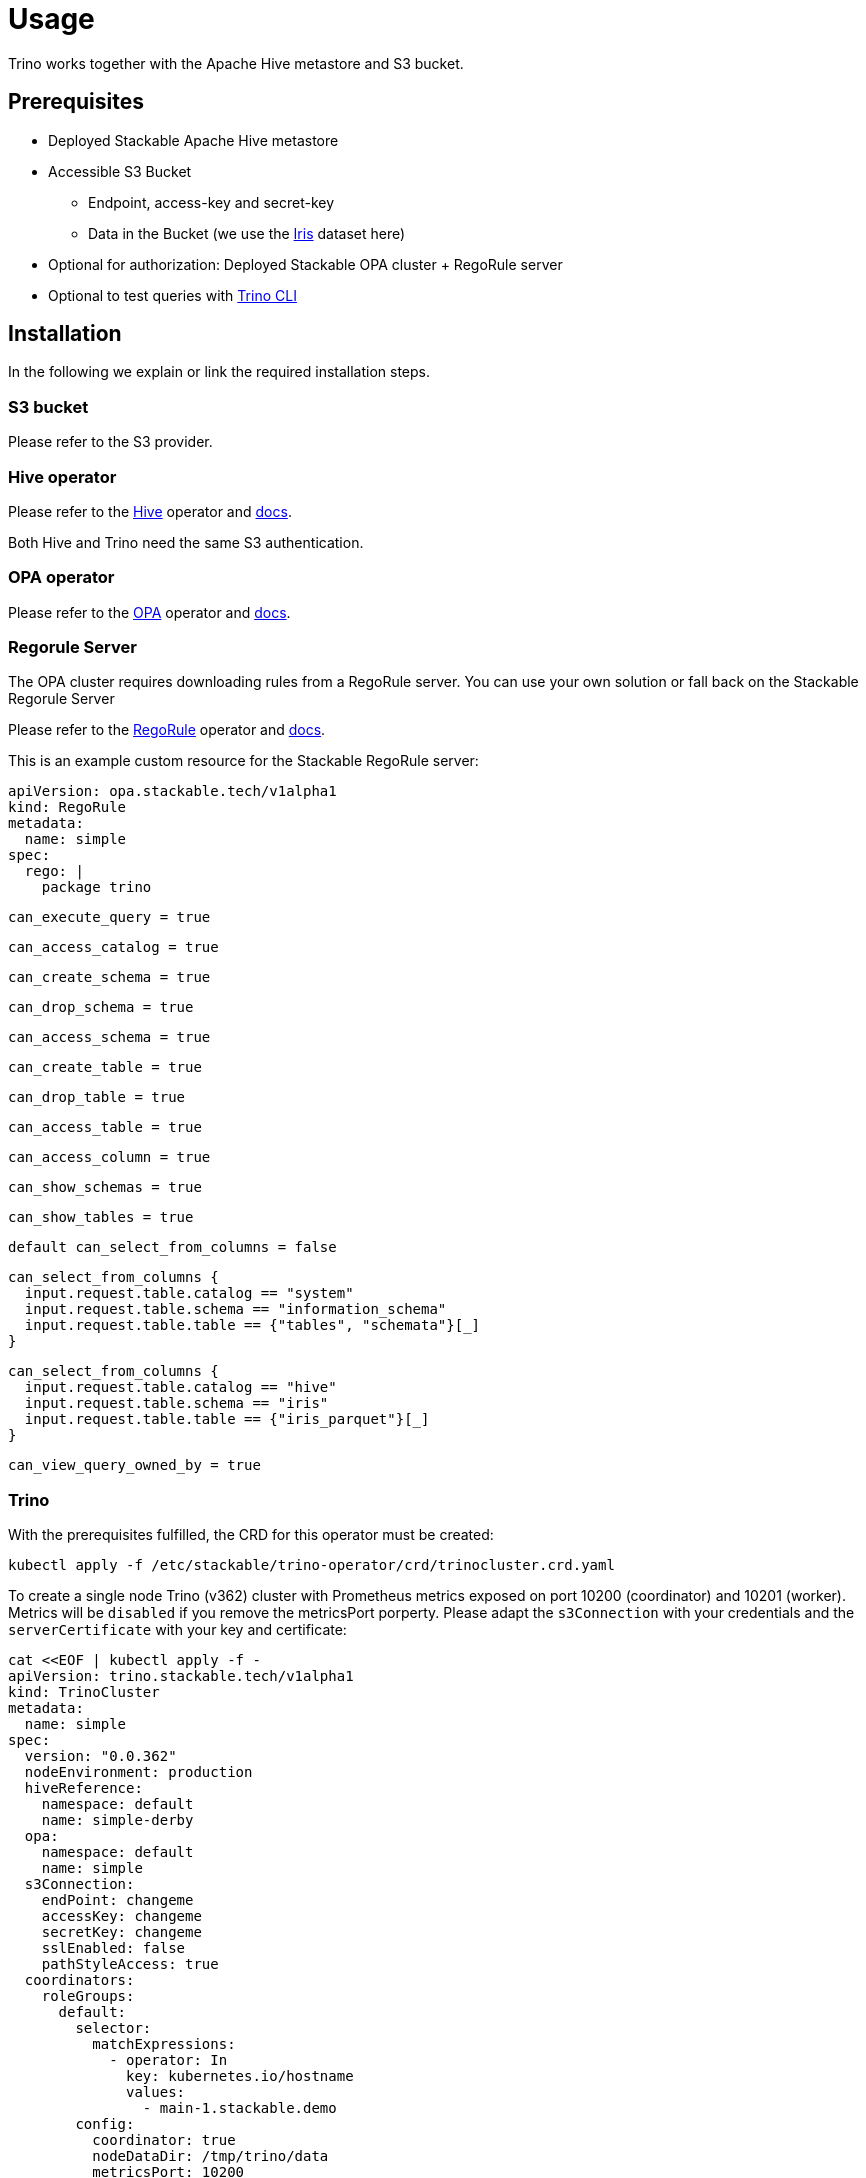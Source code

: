 = Usage

Trino works together with the Apache Hive metastore and S3 bucket.

== Prerequisites

* Deployed Stackable Apache Hive metastore
* Accessible S3 Bucket
    ** Endpoint, access-key and secret-key
    ** Data in the Bucket (we use the https://archive.ics.uci.edu/ml/datasets/iris[Iris] dataset here)
* Optional for authorization: Deployed Stackable OPA cluster + RegoRule server
* Optional to test queries with https://repo.stackable.tech/#browse/browse:packages:trino-cli%2Ftrino-cli-363-executable.jar[Trino CLI]

== Installation

In the following we explain or link the required installation steps.

=== S3 bucket

Please refer to the S3 provider.

=== Hive operator

Please refer to the https://github.com/stackabletech/hive-operator[Hive] operator and https://docs.stackable.tech/home/index.html[docs].

Both Hive and Trino need the same S3 authentication.

=== OPA operator

Please refer to the https://github.com/stackabletech/opa-operator[OPA] operator and https://docs.stackable.tech/home/index.html[docs].

=== Regorule Server

The OPA cluster requires downloading rules from a RegoRule server. You can use your own solution or fall back on the Stackable Regorule Server

Please refer to the https://github.com/stackabletech/regorule-operator[RegoRule] operator and https://docs.stackable.tech/home/index.html[docs].

This is an example custom resource for the Stackable RegoRule server:

    apiVersion: opa.stackable.tech/v1alpha1
    kind: RegoRule
    metadata:
      name: simple
    spec:
      rego: |
        package trino

        can_execute_query = true

        can_access_catalog = true

        can_create_schema = true

        can_drop_schema = true

        can_access_schema = true

        can_create_table = true

        can_drop_table = true

        can_access_table = true

        can_access_column = true

        can_show_schemas = true

        can_show_tables = true

        default can_select_from_columns = false

        can_select_from_columns {
          input.request.table.catalog == "system"
          input.request.table.schema == "information_schema"
          input.request.table.table == {"tables", "schemata"}[_]
        }

        can_select_from_columns {
          input.request.table.catalog == "hive"
          input.request.table.schema == "iris"
          input.request.table.table == {"iris_parquet"}[_]
        }

        can_view_query_owned_by = true



=== Trino

With the prerequisites fulfilled, the CRD for this operator must be created:

    kubectl apply -f /etc/stackable/trino-operator/crd/trinocluster.crd.yaml

To create a single node Trino (v362) cluster with Prometheus metrics exposed on port 10200 (coordinator) and 10201 (worker). Metrics will be `disabled` if you remove the metricsPort porperty. Please adapt the `s3Connection` with your credentials and the `serverCertificate` with your key and certificate:

    cat <<EOF | kubectl apply -f -
    apiVersion: trino.stackable.tech/v1alpha1
    kind: TrinoCluster
    metadata:
      name: simple
    spec:
      version: "0.0.362"
      nodeEnvironment: production
      hiveReference:
        namespace: default
        name: simple-derby
      opa:
        namespace: default
        name: simple
      s3Connection:
        endPoint: changeme
        accessKey: changeme
        secretKey: changeme
        sslEnabled: false
        pathStyleAccess: true
      coordinators:
        roleGroups:
          default:
            selector:
              matchExpressions:
                - operator: In
                  key: kubernetes.io/hostname
                  values:
                    - main-1.stackable.demo
            config:
              coordinator: true
              nodeDataDir: /tmp/trino/data
              metricsPort: 10200
              httpServerHttpPort: 8080
              httpServerHttpsPort: 8443
              javaHome: /usr/lib/jvm/java-11-openjdk-amd64/
              passwordFileContent: |
                alice:$2y$10$HcCa4k9v2DRrD/g7e5vEz.Bk.1xg00YTEHOZjPX7oK3KqMSt2xT8W
                bob:$2y$10$xVRXtYZnYuQu66SmruijPO8WHFM/UK5QPHTr.Nzf4JMcZSqt3W.2.
                admin:$2y$10$89xReovvDLacVzRGpjOyAOONnayOgDAyIS2nW9bs5DJT98q17Dy5i
              serverCertificate: |
                -----BEGIN PRIVATE KEY-----
                some_key
                -----END PRIVATE KEY-----
                -----BEGIN CERTIFICATE-----
                some_certificate
                -----END CERTIFICATE-----
      workers:
        roleGroups:
          default:
            selector:
              matchExpressions:
                - operator: In
                  key: kubernetes.io/hostname
                  values:
                    - worker-1.stackable.demo
                    - worker-2.stackable.demo
                    - worker-3.stackable.demo
            replicas: 1
            config:
              nodeDataDir: /tmp/trino/data2
              metricsPort: 10201
              httpServerHttpPort: 8081
              javaHome: /usr/lib/jvm/java-11-openjdk-amd64/
    EOF

Assuming you've downloaded and installed the Trino client, connect to the Trino coordinator:

    ./trino --server <node_name>:<https-port> --user alice --password

If you use self signed certificates, you also need to add `--insecure` to the command above.

Create a schema and a  table for the Iris data located in S3:

    CREATE SCHEMA IF NOT EXISTS hive.iris
    WITH (location = 's3a://iris/');

    CREATE TABLE IF NOT EXISTS hive.iris.iris_parquet (
      sepal_length DOUBLE,
      sepal_width  DOUBLE,
      petal_length DOUBLE,
      petal_width  DOUBLE,
      class        VARCHAR
    )
    WITH (
      external_location = 's3a://iris/parq',
      format = 'PARQUET'
    );

Query the data:

    SELECT
        sepal_length,
        class
    FROM hive.iris.iris_parquet
    LIMIT 10;

If you work with opa, try changing some RegoRule entries to false and see if you are not allowed to e.g. list tables or schemas.